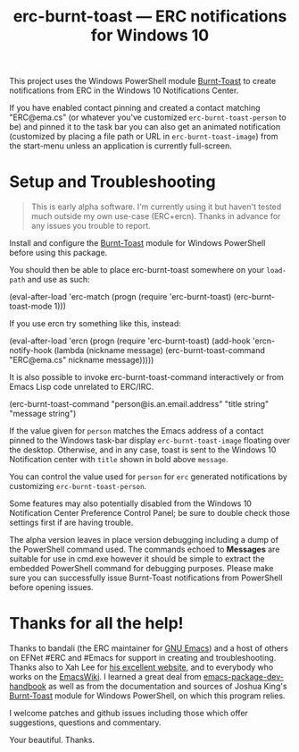 #+TITLE: erc-burnt-toast --- ERC notifications for Windows 10

This project uses the Windows PowerShell module [[https://github.com/Windos/BurntToast][Burnt-Toast]] to create notifications from ERC in the Windows 10 Notifications Center.

If you have enabled contact pinning and created a contact matching "ERC@ema.cs" (or whatever you've customized ~erc-burnt-toast-person~ to be) and pinned it to the task bar you can also get an animated notification (customized by placing a file path or URL in ~erc-burnt-toast-image~) from the start-menu unless an application is currently full-screen.

* Setup and Troubleshooting

#+BEGIN_QUOTE
This is early alpha software.  I'm currently using it but haven't
tested much outside my own use-case (ERC+ercn).  Thanks in advance for
any issues you trouble to report.
#+END_QUOTE

Install and configure the [[https://github.com/Windos/BurntToast][Burnt-Toast]] module for Windows PowerShell
before using this package.

You should then be able to place erc-burnt-toast somewhere on your
~load-path~ and use as such:

#+NAME: example_erc_simple
#+BEGIN_EXAMPLE emacs-lisp
  (eval-after-load 'erc-match
    (progn (require 'erc-burnt-toast)
  	   (erc-burnt-toast-mode 1)))
#+END_EXAMPLE

If you use ercn try something like this, instead:

#+NAME: example_ercn
#+BEGIN_EXAMPLE emacs-lisp
  (eval-after-load 'ercn
    (progn
      (require 'erc-burnt-toast)
      (add-hook 'ercn-notify-hook
	        (lambda (nickname message)
	  	(erc-burnt-toast-command "ERC@ema.cs" nickname message)))))
#+END_EXAMPLE

It is also possible to invoke erc-burnt-toast-command interactively or
from Emacs Lisp code unrelated to ERC/IRC.

#+BEGIN_EXAMPLE emacs-lisp
  (erc-burnt-toast-command "person@is.an.email.address"
                           "title string"
			   "message string")
#+END_EXAMPLE

If the value given for ~person~ matches the Emacs address of a contact
pinned to the Windows task-bar display ~erc-burnt-toast-image~ floating
over the desktop.  Otherwise, and in any case, toast is sent to the
Windows 10 Notification center with ~title~ shown in bold above ~message~.

You can control the value used for ~person~ for ~erc~ generated
notifications by customizing ~erc-burnt-toast-person~.

Some features may also potentially disabled from the Windows 10
Notification Center Preference Control Panel; be sure to double check
those settings first if are having trouble.

The alpha version leaves in place version debugging including a dump
of the PowerShell command used.  The commands echoed to *Messages* are
suitable for use in cmd.exe however it should be simple to extract the
embedded PowerShell command for debugging purposes.  Please make sure
you can successfully issue Burnt-Toast notifications from PowerShell
before opening issues.

* Thanks for all the help!

Thanks to bandali (the ERC maintainer for [[https://www.gnu.org/software/Emacs][GNU Emacs]]) and a host of others on EFNet #ERC and #Emacs for support in creating and troubleshooting.  Thanks also to Xah Lee for [[http://ergoemacs.org/emacs/emacs_zap_gremlins.html][his excellent website]], and to everybody who works on the [[https://www.emacswiki.org/][EmacsWiki]].  I learned a great deal from [[https://github.com/alphapapa/emacs-package-dev-handbook#template][emacs-package-dev-handbook]] as well as from the documentation and sources of Joshua King's [[https://github.com/Windos/BurntToast][Burnt-Toast]] module for Windows PowerShell, on which this program relies.

I welcome patches and github issues including those which offer suggestions, questions and commentary.

Your beautiful. Thanks.

#  LocalWords:  PowerShell LocalWords
